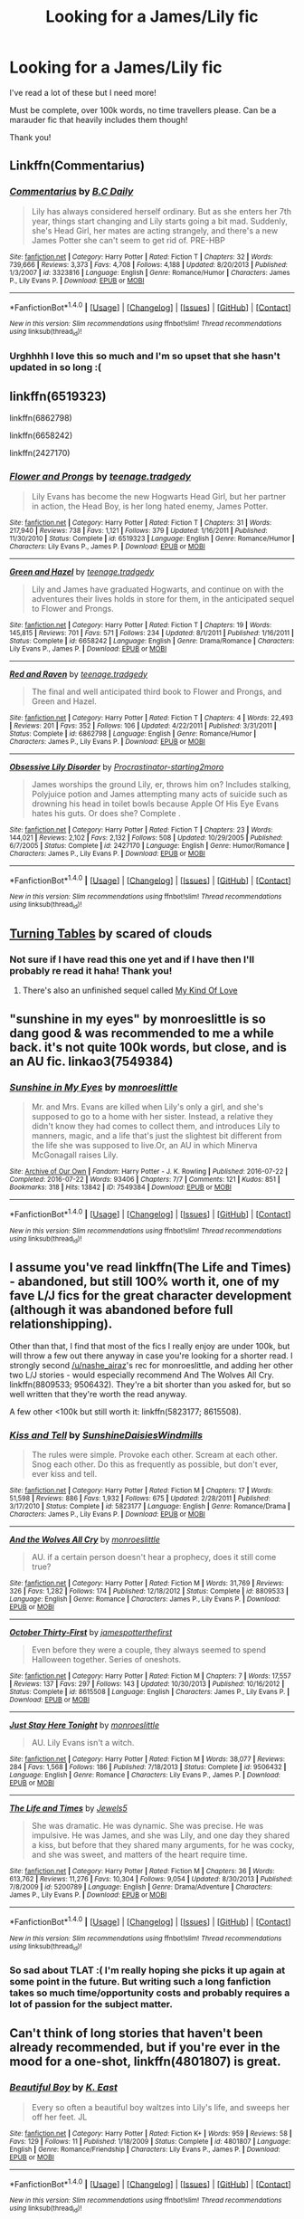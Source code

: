 #+TITLE: Looking for a James/Lily fic

* Looking for a James/Lily fic
:PROPERTIES:
:Author: Emily-Jayne_x
:Score: 3
:DateUnix: 1522061771.0
:DateShort: 2018-Mar-26
:FlairText: Request
:END:
I've read a lot of these but I need more!

Must be complete, over 100k words, no time travellers please. Can be a marauder fic that heavily includes them though!

Thank you!


** Linkffn(Commentarius)
:PROPERTIES:
:Author: dontevenlikeboys
:Score: 3
:DateUnix: 1522062425.0
:DateShort: 2018-Mar-26
:END:

*** [[http://www.fanfiction.net/s/3323816/1/][*/Commentarius/*]] by [[https://www.fanfiction.net/u/337134/B-C-Daily][/B.C Daily/]]

#+begin_quote
  Lily has always considered herself ordinary. But as she enters her 7th year, things start changing and Lily starts going a bit mad. Suddenly, she's Head Girl, her mates are acting strangely, and there's a new James Potter she can't seem to get rid of. PRE-HBP
#+end_quote

^{/Site/: [[http://www.fanfiction.net/][fanfiction.net]] *|* /Category/: Harry Potter *|* /Rated/: Fiction T *|* /Chapters/: 32 *|* /Words/: 739,666 *|* /Reviews/: 3,373 *|* /Favs/: 4,708 *|* /Follows/: 4,188 *|* /Updated/: 8/20/2013 *|* /Published/: 1/3/2007 *|* /id/: 3323816 *|* /Language/: English *|* /Genre/: Romance/Humor *|* /Characters/: James P., Lily Evans P. *|* /Download/: [[http://www.ff2ebook.com/old/ffn-bot/index.php?id=3323816&source=ff&filetype=epub][EPUB]] or [[http://www.ff2ebook.com/old/ffn-bot/index.php?id=3323816&source=ff&filetype=mobi][MOBI]]}

--------------

*FanfictionBot*^{1.4.0} *|* [[[https://github.com/tusing/reddit-ffn-bot/wiki/Usage][Usage]]] | [[[https://github.com/tusing/reddit-ffn-bot/wiki/Changelog][Changelog]]] | [[[https://github.com/tusing/reddit-ffn-bot/issues/][Issues]]] | [[[https://github.com/tusing/reddit-ffn-bot/][GitHub]]] | [[[https://www.reddit.com/message/compose?to=tusing][Contact]]]

^{/New in this version: Slim recommendations using/ ffnbot!slim! /Thread recommendations using/ linksub(thread_id)!}
:PROPERTIES:
:Author: FanfictionBot
:Score: 1
:DateUnix: 1522062446.0
:DateShort: 2018-Mar-26
:END:


*** Urghhhh I love this so much and I'm so upset that she hasn't updated in so long :(
:PROPERTIES:
:Author: Emily-Jayne_x
:Score: 1
:DateUnix: 1522066994.0
:DateShort: 2018-Mar-26
:END:


** linkffn(6519323)

linkffn(6862798)

linkffn(6658242)

linkffn(2427170)
:PROPERTIES:
:Author: openthekey
:Score: 2
:DateUnix: 1522096516.0
:DateShort: 2018-Mar-27
:END:

*** [[http://www.fanfiction.net/s/6519323/1/][*/Flower and Prongs/*]] by [[https://www.fanfiction.net/u/2126456/teenage-tradgedy][/teenage.tradgedy/]]

#+begin_quote
  Lily Evans has become the new Hogwarts Head Girl, but her partner in action, the Head Boy, is her long hated enemy, James Potter.
#+end_quote

^{/Site/: [[http://www.fanfiction.net/][fanfiction.net]] *|* /Category/: Harry Potter *|* /Rated/: Fiction T *|* /Chapters/: 31 *|* /Words/: 217,940 *|* /Reviews/: 738 *|* /Favs/: 1,121 *|* /Follows/: 379 *|* /Updated/: 1/16/2011 *|* /Published/: 11/30/2010 *|* /Status/: Complete *|* /id/: 6519323 *|* /Language/: English *|* /Genre/: Romance/Humor *|* /Characters/: Lily Evans P., James P. *|* /Download/: [[http://www.ff2ebook.com/old/ffn-bot/index.php?id=6519323&source=ff&filetype=epub][EPUB]] or [[http://www.ff2ebook.com/old/ffn-bot/index.php?id=6519323&source=ff&filetype=mobi][MOBI]]}

--------------

[[http://www.fanfiction.net/s/6658242/1/][*/Green and Hazel/*]] by [[https://www.fanfiction.net/u/2126456/teenage-tradgedy][/teenage.tradgedy/]]

#+begin_quote
  Lily and James have graduated Hogwarts, and continue on with the adventures their lives holds in store for them, in the anticipated sequel to Flower and Prongs.
#+end_quote

^{/Site/: [[http://www.fanfiction.net/][fanfiction.net]] *|* /Category/: Harry Potter *|* /Rated/: Fiction T *|* /Chapters/: 19 *|* /Words/: 145,815 *|* /Reviews/: 701 *|* /Favs/: 571 *|* /Follows/: 234 *|* /Updated/: 8/1/2011 *|* /Published/: 1/16/2011 *|* /Status/: Complete *|* /id/: 6658242 *|* /Language/: English *|* /Genre/: Drama/Romance *|* /Characters/: Lily Evans P., James P. *|* /Download/: [[http://www.ff2ebook.com/old/ffn-bot/index.php?id=6658242&source=ff&filetype=epub][EPUB]] or [[http://www.ff2ebook.com/old/ffn-bot/index.php?id=6658242&source=ff&filetype=mobi][MOBI]]}

--------------

[[http://www.fanfiction.net/s/6862798/1/][*/Red and Raven/*]] by [[https://www.fanfiction.net/u/2126456/teenage-tradgedy][/teenage.tradgedy/]]

#+begin_quote
  The final and well anticipated third book to Flower and Prongs, and Green and Hazel.
#+end_quote

^{/Site/: [[http://www.fanfiction.net/][fanfiction.net]] *|* /Category/: Harry Potter *|* /Rated/: Fiction T *|* /Chapters/: 4 *|* /Words/: 22,493 *|* /Reviews/: 201 *|* /Favs/: 352 *|* /Follows/: 106 *|* /Updated/: 4/22/2011 *|* /Published/: 3/31/2011 *|* /Status/: Complete *|* /id/: 6862798 *|* /Language/: English *|* /Genre/: Romance/Humor *|* /Characters/: James P., Lily Evans P. *|* /Download/: [[http://www.ff2ebook.com/old/ffn-bot/index.php?id=6862798&source=ff&filetype=epub][EPUB]] or [[http://www.ff2ebook.com/old/ffn-bot/index.php?id=6862798&source=ff&filetype=mobi][MOBI]]}

--------------

[[http://www.fanfiction.net/s/2427170/1/][*/Obsessive Lily Disorder/*]] by [[https://www.fanfiction.net/u/692484/Procrastinator-starting2moro][/Procrastinator-starting2moro/]]

#+begin_quote
  James worships the ground Lily, er, throws him on? Includes stalking, Polyjuice potion and James attempting many acts of suicide such as drowning his head in toilet bowls because Apple Of His Eye Evans hates his guts. Or does she? Complete .
#+end_quote

^{/Site/: [[http://www.fanfiction.net/][fanfiction.net]] *|* /Category/: Harry Potter *|* /Rated/: Fiction T *|* /Chapters/: 23 *|* /Words/: 144,021 *|* /Reviews/: 2,102 *|* /Favs/: 2,132 *|* /Follows/: 508 *|* /Updated/: 10/29/2005 *|* /Published/: 6/7/2005 *|* /Status/: Complete *|* /id/: 2427170 *|* /Language/: English *|* /Genre/: Humor/Romance *|* /Characters/: James P., Lily Evans P. *|* /Download/: [[http://www.ff2ebook.com/old/ffn-bot/index.php?id=2427170&source=ff&filetype=epub][EPUB]] or [[http://www.ff2ebook.com/old/ffn-bot/index.php?id=2427170&source=ff&filetype=mobi][MOBI]]}

--------------

*FanfictionBot*^{1.4.0} *|* [[[https://github.com/tusing/reddit-ffn-bot/wiki/Usage][Usage]]] | [[[https://github.com/tusing/reddit-ffn-bot/wiki/Changelog][Changelog]]] | [[[https://github.com/tusing/reddit-ffn-bot/issues/][Issues]]] | [[[https://github.com/tusing/reddit-ffn-bot/][GitHub]]] | [[[https://www.reddit.com/message/compose?to=tusing][Contact]]]

^{/New in this version: Slim recommendations using/ ffnbot!slim! /Thread recommendations using/ linksub(thread_id)!}
:PROPERTIES:
:Author: FanfictionBot
:Score: 1
:DateUnix: 1522096551.0
:DateShort: 2018-Mar-27
:END:


** [[https://www.fanfiction.net/s/8585611/1/Turning-Tables][Turning Tables]] by scared of clouds
:PROPERTIES:
:Score: 1
:DateUnix: 1522063937.0
:DateShort: 2018-Mar-26
:END:

*** Not sure if I have read this one yet and if I have then I'll probably re read it haha! Thank you!
:PROPERTIES:
:Author: Emily-Jayne_x
:Score: 1
:DateUnix: 1522067068.0
:DateShort: 2018-Mar-26
:END:

**** There's also an unfinished sequel called [[https://www.fanfiction.net/s/9308014/1/My-Kind-Of-Love][My Kind Of Love]]
:PROPERTIES:
:Score: 2
:DateUnix: 1522067542.0
:DateShort: 2018-Mar-26
:END:


** "sunshine in my eyes" by monroeslittle is so dang good & was recommended to me a while back. it's not quite 100k words, but close, and is an AU fic. linkao3(7549384)
:PROPERTIES:
:Author: nashe_airaz
:Score: 1
:DateUnix: 1522085621.0
:DateShort: 2018-Mar-26
:END:

*** [[http://archiveofourown.org/works/7549384][*/Sunshine in My Eyes/*]] by [[http://www.archiveofourown.org/users/monroeslittle/pseuds/monroeslittle][/monroeslittle/]]

#+begin_quote
  Mr. and Mrs. Evans are killed when Lily's only a girl, and she's supposed to go to a home with her sister. Instead, a relative they didn't know they had comes to collect them, and introduces Lily to manners, magic, and a life that's just the slightest bit different from the life she was supposed to live.Or, an AU in which Minerva McGonagall raises Lily.
#+end_quote

^{/Site/: [[http://www.archiveofourown.org/][Archive of Our Own]] *|* /Fandom/: Harry Potter - J. K. Rowling *|* /Published/: 2016-07-22 *|* /Completed/: 2016-07-22 *|* /Words/: 93406 *|* /Chapters/: 7/7 *|* /Comments/: 121 *|* /Kudos/: 851 *|* /Bookmarks/: 318 *|* /Hits/: 13842 *|* /ID/: 7549384 *|* /Download/: [[http://archiveofourown.org/downloads/mo/monroeslittle/7549384/Sunshine%20in%20My%20Eyes.epub?updated_at=1502294023][EPUB]] or [[http://archiveofourown.org/downloads/mo/monroeslittle/7549384/Sunshine%20in%20My%20Eyes.mobi?updated_at=1502294023][MOBI]]}

--------------

*FanfictionBot*^{1.4.0} *|* [[[https://github.com/tusing/reddit-ffn-bot/wiki/Usage][Usage]]] | [[[https://github.com/tusing/reddit-ffn-bot/wiki/Changelog][Changelog]]] | [[[https://github.com/tusing/reddit-ffn-bot/issues/][Issues]]] | [[[https://github.com/tusing/reddit-ffn-bot/][GitHub]]] | [[[https://www.reddit.com/message/compose?to=tusing][Contact]]]

^{/New in this version: Slim recommendations using/ ffnbot!slim! /Thread recommendations using/ linksub(thread_id)!}
:PROPERTIES:
:Author: FanfictionBot
:Score: 2
:DateUnix: 1522085624.0
:DateShort: 2018-Mar-26
:END:


** I assume you've read linkffn(The Life and Times) - abandoned, but still 100% worth it, one of my fave L/J fics for the great character development (although it was abandoned before full relationshipping).

Other than that, I find that most of the fics I really enjoy are under 100k, but will throw a few out there anyway in case you're looking for a shorter read. I strongly second [[/u/nashe_airaz]]'s rec for monroeslittle, and adding her other two L/J stories - would especially recommend And The Wolves All Cry. linkffn(8809533; 9506432). They're a bit shorter than you asked for, but so well written that they're worth the read anyway.

A few other <100k but still worth it: linkffn(5823177; 8615508).
:PROPERTIES:
:Author: briefingsworth
:Score: 1
:DateUnix: 1522106964.0
:DateShort: 2018-Mar-27
:END:

*** [[http://www.fanfiction.net/s/5823177/1/][*/Kiss and Tell/*]] by [[https://www.fanfiction.net/u/2285658/SunshineDaisiesWindmills][/SunshineDaisiesWindmills/]]

#+begin_quote
  The rules were simple. Provoke each other. Scream at each other. Snog each other. Do this as frequently as possible, but don't ever, ever kiss and tell.
#+end_quote

^{/Site/: [[http://www.fanfiction.net/][fanfiction.net]] *|* /Category/: Harry Potter *|* /Rated/: Fiction M *|* /Chapters/: 17 *|* /Words/: 51,598 *|* /Reviews/: 886 *|* /Favs/: 1,932 *|* /Follows/: 675 *|* /Updated/: 2/28/2011 *|* /Published/: 3/17/2010 *|* /Status/: Complete *|* /id/: 5823177 *|* /Language/: English *|* /Genre/: Romance/Drama *|* /Characters/: James P., Lily Evans P. *|* /Download/: [[http://www.ff2ebook.com/old/ffn-bot/index.php?id=5823177&source=ff&filetype=epub][EPUB]] or [[http://www.ff2ebook.com/old/ffn-bot/index.php?id=5823177&source=ff&filetype=mobi][MOBI]]}

--------------

[[http://www.fanfiction.net/s/8809533/1/][*/And the Wolves All Cry/*]] by [[https://www.fanfiction.net/u/1191138/monroeslittle][/monroeslittle/]]

#+begin_quote
  AU. if a certain person doesn't hear a prophecy, does it still come true?
#+end_quote

^{/Site/: [[http://www.fanfiction.net/][fanfiction.net]] *|* /Category/: Harry Potter *|* /Rated/: Fiction M *|* /Words/: 31,769 *|* /Reviews/: 326 *|* /Favs/: 1,282 *|* /Follows/: 174 *|* /Published/: 12/18/2012 *|* /Status/: Complete *|* /id/: 8809533 *|* /Language/: English *|* /Genre/: Romance *|* /Characters/: James P., Lily Evans P. *|* /Download/: [[http://www.ff2ebook.com/old/ffn-bot/index.php?id=8809533&source=ff&filetype=epub][EPUB]] or [[http://www.ff2ebook.com/old/ffn-bot/index.php?id=8809533&source=ff&filetype=mobi][MOBI]]}

--------------

[[http://www.fanfiction.net/s/8615508/1/][*/October Thirty-First/*]] by [[https://www.fanfiction.net/u/1382053/jamespotterthefirst][/jamespotterthefirst/]]

#+begin_quote
  Even before they were a couple, they always seemed to spend Halloween together. Series of oneshots.
#+end_quote

^{/Site/: [[http://www.fanfiction.net/][fanfiction.net]] *|* /Category/: Harry Potter *|* /Rated/: Fiction M *|* /Chapters/: 7 *|* /Words/: 17,557 *|* /Reviews/: 137 *|* /Favs/: 297 *|* /Follows/: 143 *|* /Updated/: 10/30/2013 *|* /Published/: 10/16/2012 *|* /Status/: Complete *|* /id/: 8615508 *|* /Language/: English *|* /Characters/: James P., Lily Evans P. *|* /Download/: [[http://www.ff2ebook.com/old/ffn-bot/index.php?id=8615508&source=ff&filetype=epub][EPUB]] or [[http://www.ff2ebook.com/old/ffn-bot/index.php?id=8615508&source=ff&filetype=mobi][MOBI]]}

--------------

[[http://www.fanfiction.net/s/9506432/1/][*/Just Stay Here Tonight/*]] by [[https://www.fanfiction.net/u/1191138/monroeslittle][/monroeslittle/]]

#+begin_quote
  AU. Lily Evans isn't a witch.
#+end_quote

^{/Site/: [[http://www.fanfiction.net/][fanfiction.net]] *|* /Category/: Harry Potter *|* /Rated/: Fiction M *|* /Words/: 38,077 *|* /Reviews/: 284 *|* /Favs/: 1,568 *|* /Follows/: 186 *|* /Published/: 7/18/2013 *|* /Status/: Complete *|* /id/: 9506432 *|* /Language/: English *|* /Genre/: Romance *|* /Characters/: Lily Evans P., James P. *|* /Download/: [[http://www.ff2ebook.com/old/ffn-bot/index.php?id=9506432&source=ff&filetype=epub][EPUB]] or [[http://www.ff2ebook.com/old/ffn-bot/index.php?id=9506432&source=ff&filetype=mobi][MOBI]]}

--------------

[[http://www.fanfiction.net/s/5200789/1/][*/The Life and Times/*]] by [[https://www.fanfiction.net/u/376071/Jewels5][/Jewels5/]]

#+begin_quote
  She was dramatic. He was dynamic. She was precise. He was impulsive. He was James, and she was Lily, and one day they shared a kiss, but before that they shared many arguments, for he was cocky, and she was sweet, and matters of the heart require time.
#+end_quote

^{/Site/: [[http://www.fanfiction.net/][fanfiction.net]] *|* /Category/: Harry Potter *|* /Rated/: Fiction M *|* /Chapters/: 36 *|* /Words/: 613,762 *|* /Reviews/: 11,276 *|* /Favs/: 10,304 *|* /Follows/: 9,054 *|* /Updated/: 8/30/2013 *|* /Published/: 7/8/2009 *|* /id/: 5200789 *|* /Language/: English *|* /Genre/: Drama/Adventure *|* /Characters/: James P., Lily Evans P. *|* /Download/: [[http://www.ff2ebook.com/old/ffn-bot/index.php?id=5200789&source=ff&filetype=epub][EPUB]] or [[http://www.ff2ebook.com/old/ffn-bot/index.php?id=5200789&source=ff&filetype=mobi][MOBI]]}

--------------

*FanfictionBot*^{1.4.0} *|* [[[https://github.com/tusing/reddit-ffn-bot/wiki/Usage][Usage]]] | [[[https://github.com/tusing/reddit-ffn-bot/wiki/Changelog][Changelog]]] | [[[https://github.com/tusing/reddit-ffn-bot/issues/][Issues]]] | [[[https://github.com/tusing/reddit-ffn-bot/][GitHub]]] | [[[https://www.reddit.com/message/compose?to=tusing][Contact]]]

^{/New in this version: Slim recommendations using/ ffnbot!slim! /Thread recommendations using/ linksub(thread_id)!}
:PROPERTIES:
:Author: FanfictionBot
:Score: 1
:DateUnix: 1522106986.0
:DateShort: 2018-Mar-27
:END:


*** So sad about TLAT :( I'm really hoping she picks it up again at some point in the future. But writing such a long fanfiction takes so much time/opportunity costs and probably requires a lot of passion for the subject matter.
:PROPERTIES:
:Author: 5everAlonez
:Score: 1
:DateUnix: 1522117202.0
:DateShort: 2018-Mar-27
:END:


** Can't think of long stories that haven't been already recommended, but if you're ever in the mood for a one-shot, linkffn(4801807) is great.
:PROPERTIES:
:Author: bupomo
:Score: 1
:DateUnix: 1522557260.0
:DateShort: 2018-Apr-01
:END:

*** [[http://www.fanfiction.net/s/4801807/1/][*/Beautiful Boy/*]] by [[https://www.fanfiction.net/u/1176681/K-East][/K. East/]]

#+begin_quote
  Every so often a beautiful boy waltzes into Lily's life, and sweeps her off her feet. JL
#+end_quote

^{/Site/: [[http://www.fanfiction.net/][fanfiction.net]] *|* /Category/: Harry Potter *|* /Rated/: Fiction K+ *|* /Words/: 959 *|* /Reviews/: 58 *|* /Favs/: 129 *|* /Follows/: 11 *|* /Published/: 1/18/2009 *|* /Status/: Complete *|* /id/: 4801807 *|* /Language/: English *|* /Genre/: Romance/Friendship *|* /Characters/: Lily Evans P., James P. *|* /Download/: [[http://www.ff2ebook.com/old/ffn-bot/index.php?id=4801807&source=ff&filetype=epub][EPUB]] or [[http://www.ff2ebook.com/old/ffn-bot/index.php?id=4801807&source=ff&filetype=mobi][MOBI]]}

--------------

*FanfictionBot*^{1.4.0} *|* [[[https://github.com/tusing/reddit-ffn-bot/wiki/Usage][Usage]]] | [[[https://github.com/tusing/reddit-ffn-bot/wiki/Changelog][Changelog]]] | [[[https://github.com/tusing/reddit-ffn-bot/issues/][Issues]]] | [[[https://github.com/tusing/reddit-ffn-bot/][GitHub]]] | [[[https://www.reddit.com/message/compose?to=tusing][Contact]]]

^{/New in this version: Slim recommendations using/ ffnbot!slim! /Thread recommendations using/ linksub(thread_id)!}
:PROPERTIES:
:Author: FanfictionBot
:Score: 1
:DateUnix: 1522557291.0
:DateShort: 2018-Apr-01
:END:
